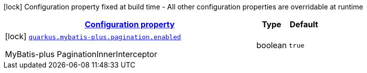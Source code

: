 [.configuration-legend]
icon:lock[title=Fixed at build time] Configuration property fixed at build time - All other configuration properties are overridable at runtime
[.configuration-reference.searchable, cols="80,.^10,.^10"]
|===

h|[[quarkus-mybatis-plus_configuration]]link:#quarkus-mybatis-plus_configuration[Configuration property]

h|Type
h|Default

a|icon:lock[title=Fixed at build time] [[quarkus-mybatis-plus_quarkus.mybatis-plus.pagination.enabled]]`link:#quarkus-mybatis-plus_quarkus.mybatis-plus.pagination.enabled[quarkus.mybatis-plus.pagination.enabled]`

[.description]
--
MyBatis-plus PaginationInnerInterceptor
--|boolean 
|`true`

|===
